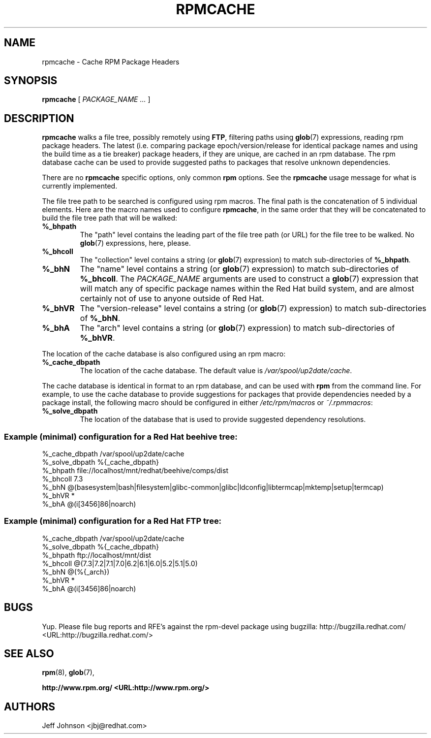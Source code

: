 .\" This manpage has been automatically generated by docbook2man 
.\" from a DocBook document.  This tool can be found at:
.\" <http://shell.ipoline.com/~elmert/comp/docbook2X/> 
.\" Please send any bug reports, improvements, comments, patches, 
.\" etc. to Steve Cheng <steve@ggi-project.org>.
.TH "RPMCACHE" "8" "05 July 2002" "Red Hat, Inc." "Red Hat Linux"
.SH NAME
rpmcache \- Cache RPM Package Headers
.SH SYNOPSIS
.PP


\fBrpmcache\fR [ \fB\fIPACKAGE_NAME\fB\fR\fI ...\fR ]

.SH "DESCRIPTION"
.PP
\fBrpmcache\fR walks a file tree, possibly remotely using
\fBFTP\fR, filtering paths using
\fBglob\fR(7) expressions, reading
rpm package headers. The latest (i.e. comparing
package epoch/version/release for identical package
names and using the build time as a tie breaker) package
headers, if they are unique, are cached in an rpm database.
The rpm database cache can be used to provide suggested
paths to packages that resolve unknown dependencies.
.PP
There are no \fBrpmcache\fR specific options, only common \fBrpm\fR options.
See the \fBrpmcache\fR usage message for what is currently implemented.
.PP
The file tree path to be searched is configured using rpm
macros. The final path is the concatenation of 5 individual
elements. Here are the macro names used to configure \fBrpmcache\fR, in
the same order that they will be concatenated to build the
file tree path that will be walked:
.PP
.TP
\fB%_bhpath\fR
The "path" level contains the leading part of the file tree path
(or URL) for the file tree to be walked.
No \fBglob\fR(7) expressions, here, please.
.TP
\fB%_bhcoll\fR
The "collection" level contains a string (or
\fBglob\fR(7) expression) to match sub-directories of
\fB%_bhpath\fR.
.TP
\fB%_bhN\fR
The "name" level contains a string (or
\fBglob\fR(7) expression) to match sub-directories of
\fB%_bhcoll\fR.
The \fIPACKAGE_NAME\fR
arguments are used to construct a \fBglob\fR(7)
expression that will match any of specific package names within
the Red Hat build system, and are almost certainly not of use to
anyone outside of Red Hat.
.TP
\fB%_bhVR\fR
The "version-release" level contains a string (or
\fBglob\fR(7) expression) to match sub-directories of
\fB%_bhN\fR.
.TP
\fB%_bhA\fR
The "arch" level contains a string (or
\fBglob\fR(7) expression) to match sub-directories of
\fB%_bhVR\fR.
.PP
The location of the cache database is also configured using
an rpm macro:
.TP
\fB%_cache_dbpath\fR
The location of the cache database. The default value is
\fI/var/spool/up2date/cache\fR.
.PP
The cache database is identical in format to an rpm database,
and can be used with \fBrpm\fR from the command line. For example,
to use the cache database to provide suggestions for packages
that provide dependencies needed by a package install, the following
macro should be configured in either
\fI/etc/rpm/macros\fR or
\fI~/.rpmmacros\fR:
.TP
\fB%_solve_dbpath\fR
The location of the database that is used to provide
suggested dependency resolutions.
.PP
.SS "Example (minimal) configuration for a Red Hat beehive tree:"
.PP
.nf
%_cache_dbpath  /var/spool/up2date/cache
%_solve_dbpath  %{_cache_dbpath}
%_bhpath        file://localhost/mnt/redhat/beehive/comps/dist
%_bhcoll        7.3
%_bhN           @(basesystem|bash|filesystem|glibc-common|glibc|ldconfig|libtermcap|mktemp|setup|termcap)
%_bhVR          *
%_bhA           @(i[3456]86|noarch)
.fi
.SS "Example (minimal) configuration for a Red Hat FTP tree:"
.PP
.nf
%_cache_dbpath  /var/spool/up2date/cache
%_solve_dbpath  %{_cache_dbpath}
%_bhpath        ftp://localhost/mnt/dist
%_bhcoll        @(7.3|7.2|7.1|7.0|6.2|6.1|6.0|5.2|5.1|5.0)
%_bhN           @(%{_arch})
%_bhVR          *
%_bhA           @(i[3456]86|noarch)
.fi
.SH "BUGS"
.PP
Yup. Please file bug reports and RFE's against the rpm-devel package
using bugzilla:
http://bugzilla.redhat.com/ <URL:http://bugzilla.redhat.com/>
.SH "SEE ALSO"

\fBrpm\fR(8),
\fBglob\fR(7),

\fB http://www.rpm.org/ <URL:http://www.rpm.org/>
\fR
.SH "AUTHORS"

Jeff Johnson <jbj@redhat.com>
